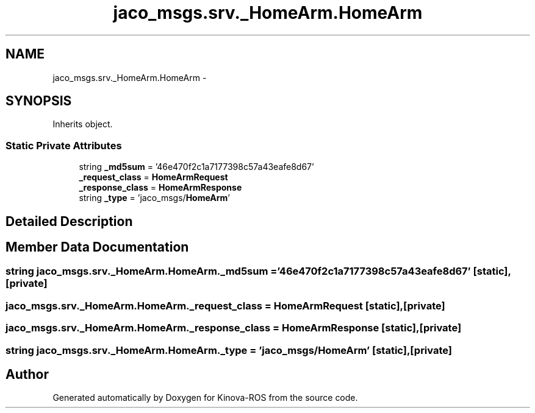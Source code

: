 .TH "jaco_msgs.srv._HomeArm.HomeArm" 3 "Thu Mar 3 2016" "Version 1.0.1" "Kinova-ROS" \" -*- nroff -*-
.ad l
.nh
.SH NAME
jaco_msgs.srv._HomeArm.HomeArm \- 
.SH SYNOPSIS
.br
.PP
.PP
Inherits object\&.
.SS "Static Private Attributes"

.in +1c
.ti -1c
.RI "string \fB_md5sum\fP = '46e470f2c1a7177398c57a43eafe8d67'"
.br
.ti -1c
.RI "\fB_request_class\fP = \fBHomeArmRequest\fP"
.br
.ti -1c
.RI "\fB_response_class\fP = \fBHomeArmResponse\fP"
.br
.ti -1c
.RI "string \fB_type\fP = 'jaco_msgs/\fBHomeArm\fP'"
.br
.in -1c
.SH "Detailed Description"
.PP 
.SH "Member Data Documentation"
.PP 
.SS "string jaco_msgs\&.srv\&._HomeArm\&.HomeArm\&._md5sum = '46e470f2c1a7177398c57a43eafe8d67'\fC [static]\fP, \fC [private]\fP"

.SS "jaco_msgs\&.srv\&._HomeArm\&.HomeArm\&._request_class = \fBHomeArmRequest\fP\fC [static]\fP, \fC [private]\fP"

.SS "jaco_msgs\&.srv\&._HomeArm\&.HomeArm\&._response_class = \fBHomeArmResponse\fP\fC [static]\fP, \fC [private]\fP"

.SS "string jaco_msgs\&.srv\&._HomeArm\&.HomeArm\&._type = 'jaco_msgs/\fBHomeArm\fP'\fC [static]\fP, \fC [private]\fP"


.SH "Author"
.PP 
Generated automatically by Doxygen for Kinova-ROS from the source code\&.
